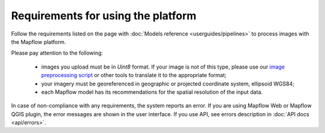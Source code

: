 Requirements for using the platform
====================================

Follow the requirements listed on the page with :doc:`Models reference <userguides/pipelines>` to process images with the Mapflow platform.

Please pay attention to the following:

  * images you upload must be in `Uint8` format. If your image is not of this type, please use our `image preprocessing script <https://github.com/Geoalert/mapflow_data_preprocessor/>`_ or other tools to translate it to the appropriate format;
  * your imagery must be georeferenced in geographic or projected coordinate system, ellipsoid WGS84;
  * each Mapflow model has its recommendations for the spatial resolution of the input data.

In case of non-compliance with any requirements, the system reports an error. 
If you are using Mapflow Web or Mapflow QGIS plugin, the error messages are shown in the user interface.
If you use API, see errors description in :doc:`API docs <api/errors>`.






   

